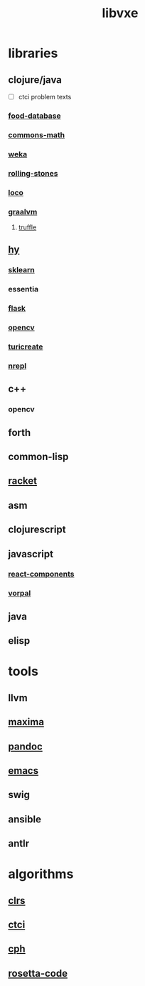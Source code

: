 # -*- mode:org;  -*-
#+TITLE: libvxe
#+STARTUP: indent
#+OPTIONS: toc:nil

* libraries
** clojure/java
- [ ] ctci problem texts
*** [[file:./food-database.org][food-database]]
*** [[file:./commons-math.org][commons-math]]
*** [[file:./weka.org][weka]]
*** [[file:./rolling-stones.org][rolling-stones]]
*** [[file:./loco.org][loco]]
*** [[file:./graalvm][graalvm]]
**** [[file:./truffle.org][truffle]]
** [[file:./hy.org][hy]] 
*** [[file:./sklearn.org][sklearn]]
*** essentia
*** [[file:./flask.org][flask]]
*** [[file:./opencv.org][opencv]]
*** [[file:./turicreate.org][turicreate]]
*** [[file:./nrepl.org][nrepl]]
** c++
*** opencv
** forth
** common-lisp
** [[file:./racket.org][racket]]
** asm
** clojurescript
** javascript
*** [[file:./react-components.org][react-components]]
*** [[file:./vorpal.org][vorpal]]
** java

** elisp






* tools
** llvm
** [[file:./maxima.org][maxima]]
** [[file:./pandoc.org][pandoc]]
** [[file:./emacs.org][emacs]]

** swig
** ansible
** antlr
* algorithms
** [[file:./clrs.org][clrs]]
** [[file:./README-ctci.org][ctci]]
** [[file:./README-cph.org][cph]]
** [[file:./rosetta-code.org][rosetta-code]]


# Local Variables:
# eval: (wiki-mode)
# End:
